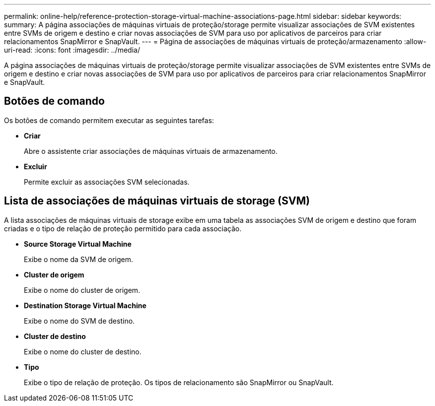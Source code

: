 ---
permalink: online-help/reference-protection-storage-virtual-machine-associations-page.html 
sidebar: sidebar 
keywords:  
summary: A página associações de máquinas virtuais de proteção/storage permite visualizar associações de SVM existentes entre SVMs de origem e destino e criar novas associações de SVM para uso por aplicativos de parceiros para criar relacionamentos SnapMirror e SnapVault. 
---
= Página de associações de máquinas virtuais de proteção/armazenamento
:allow-uri-read: 
:icons: font
:imagesdir: ../media/


[role="lead"]
A página associações de máquinas virtuais de proteção/storage permite visualizar associações de SVM existentes entre SVMs de origem e destino e criar novas associações de SVM para uso por aplicativos de parceiros para criar relacionamentos SnapMirror e SnapVault.



== Botões de comando

Os botões de comando permitem executar as seguintes tarefas:

* *Criar*
+
Abre o assistente criar associações de máquinas virtuais de armazenamento.

* *Excluir*
+
Permite excluir as associações SVM selecionadas.





== Lista de associações de máquinas virtuais de storage (SVM)

A lista associações de máquinas virtuais de storage exibe em uma tabela as associações SVM de origem e destino que foram criadas e o tipo de relação de proteção permitido para cada associação.

* *Source Storage Virtual Machine*
+
Exibe o nome da SVM de origem.

* *Cluster de origem*
+
Exibe o nome do cluster de origem.

* *Destination Storage Virtual Machine*
+
Exibe o nome do SVM de destino.

* *Cluster de destino*
+
Exibe o nome do cluster de destino.

* *Tipo*
+
Exibe o tipo de relação de proteção. Os tipos de relacionamento são SnapMirror ou SnapVault.


